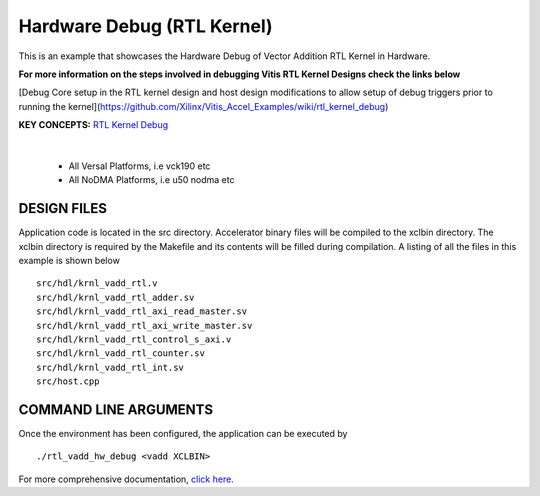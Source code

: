 Hardware Debug (RTL Kernel)
===========================

This is an example that showcases the Hardware Debug of Vector Addition RTL Kernel in Hardware.

 
**For more information on the steps involved in debugging Vitis RTL Kernel Designs check the links below**
 
[Debug Core setup in the RTL kernel design and host design modifications to allow setup of debug triggers prior to running the kernel](https://github.com/Xilinx/Vitis_Accel_Examples/wiki/rtl_kernel_debug)

**KEY CONCEPTS:** `RTL Kernel Debug <https://docs.xilinx.com/r/en-US/ug1393-vitis-application-acceleration/Adding-Debug-IP-to-RTL-Kernels>`__

.. raw:: html

 <details>

.. raw:: html

 <summary> 

 <b>EXCLUDED PLATFORMS:</b>

.. raw:: html

 </summary>
|
..

 - All Versal Platforms, i.e vck190 etc
 - All NoDMA Platforms, i.e u50 nodma etc

.. raw:: html

 </details>

.. raw:: html

DESIGN FILES
------------

Application code is located in the src directory. Accelerator binary files will be compiled to the xclbin directory. The xclbin directory is required by the Makefile and its contents will be filled during compilation. A listing of all the files in this example is shown below

::

   src/hdl/krnl_vadd_rtl.v
   src/hdl/krnl_vadd_rtl_adder.sv
   src/hdl/krnl_vadd_rtl_axi_read_master.sv
   src/hdl/krnl_vadd_rtl_axi_write_master.sv
   src/hdl/krnl_vadd_rtl_control_s_axi.v
   src/hdl/krnl_vadd_rtl_counter.sv
   src/hdl/krnl_vadd_rtl_int.sv
   src/host.cpp
   
COMMAND LINE ARGUMENTS
----------------------

Once the environment has been configured, the application can be executed by

::

   ./rtl_vadd_hw_debug <vadd XCLBIN>

For more comprehensive documentation, `click here <http://xilinx.github.io/Vitis_Accel_Examples>`__.